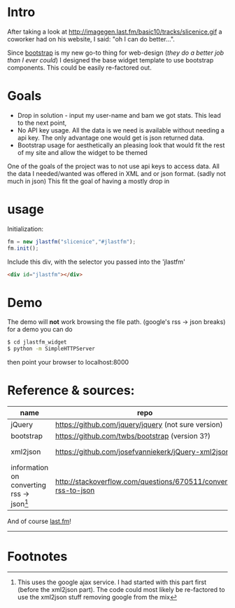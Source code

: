 
* Intro
  After taking a look at http://imagegen.last.fm/basic10/tracks/slicenice.gif a coworker had on his website, I said:  "oh I can do better...". 

  Since [[http://getbootstrap.com/][bootstrap]] is my new go-to thing for web-design (/they do a better job than I ever could/) I designed the base widget
  template to use bootstrap components. This could be easily re-factored out.

* Goals
   - Drop in solution - input my user-name and bam we got stats. This lead to the next point,
   - No API key usage. All the data is we need is available without needing a api key. The only advantage one would get is json returned data.
   - Bootstrap usage for aesthetically an pleasing look that would fit the rest of my site and allow the widget to be themed
     
  One of the goals of the project was to not use api keys to access data. All the data I needed/wanted was offered in XML
  and or json format. (sadly not much in json) This fit the goal of having a mostly drop in 

* usage
  Initialization:
  #+BEGIN_SRC js
  fm = new jlastfm("slicenice","#jlastfm");
  fm.init();
  #+END_SRC

  Include this div, with the selector you passed into the 'jlastfm'
  #+BEGIN_SRC html
  <div id="jlastfm"></div>
  #+END_SRC

* Demo
  The demo will *not* work browsing the file path. (google's rss \rightarrow json breaks)
  for a demo you can do
  #+begin_src sh
  $ cd jlastfm_widget
  $ python -m SimpleHTTPServer
  #+end_src
  then point your browser to localhost:8000
  
  
  
* Reference & sources:
    
  | name                                                 | repo                                                          | file/s                                                                        |
  |------------------------------------------------------+---------------------------------------------------------------+-------------------------------------------------------------------------------|
  | jQuery                                               | https://github.com/jquery/jquery  (not sure version)          | unsure                                                                        |
  | bootstrap                                            | https://github.com/twbs/bootstrap (version 3?)                | https://github.com/twbs/bootstrap/tree/master/dist                            |
  | xml2json                                             | https://github.com/josefvanniekerk/jQuery-xml2json            | https://github.com/josefvanniekerk/jQuery-xml2json/blob/master/js/xml2json.js |
  | information on converting rss \rightarrow json[fn:1] | http://stackoverflow.com/questions/670511/convert-rss-to-json |                                                                               |

  And of course [[http://www.last.fm/][last.fm]]!

-----------------------------------------------

* Footnotes

[fn:1] This uses the google ajax service. I had started with this part first (before the xml2json part). The code could most likely be re-factored to use the xml2json stuff removing google from the mix
  
  
